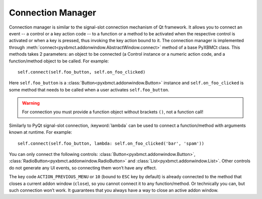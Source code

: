 Connection Manager
==================

Connection manager is similar to the signal-slot connection mechanism of Qt framework.
It allows you to connect an event -- a control or a key action code -- to a function or a method to be activated
when the respective control is activated or when a key is pressed, thus invoking the key action bound to it.
The connection manager is implemented through :meth:`connect<pyxbmct.addonwindow.AbstractWindow.connect>`
method of a base PyXBMCt class. This methods takes 2 parameters: an object to be connected (a Control instance
or a numeric action code, and a function/method object to be called. For example::

  self.connect(self.foo_button, self.on_foo_clicked)

Here ``self.foo_button`` is a :class:`Button<pyxbmct.addonwindow.Button>` instance and
``self.on_foo_clicked`` is some method that needs to be called when a user activates
``self.foo_button``.

.. warning::
  For connection you must provide a function object without brackets ``()``, not a function call!

Similarly to PyQt signal-slot connection, :keyword:`lambda` can be used to connect a function/method with arguments
known at runtime. For example::

  self.connect(self.foo_button, lambda: self.on_foo_clicked('bar', 'spam'))

You can only connect the following controls: :class:`Button<pyxbmct.addonwindow.Button>`,
:class:`RadioButton<pyxbmct.addonwindow.RadioButton>` and :class:`List<pyxbmct.addonwindow.List>`.
Other controls do not generate any UI events, so connecting them won’t have any effect.

The key code ``ACTION_PREVIOUS_MENU`` or ``10`` (bound to ``ESC`` key by default) is already connected
to the method that closes a current addon window (``close``), so you cannot connect it to any function/method.
Or technically you can, but such connection won’t work. It guarantees that you always have a way
to close an active addon window.
